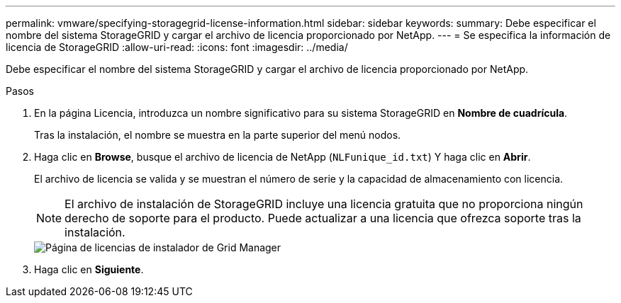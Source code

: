 ---
permalink: vmware/specifying-storagegrid-license-information.html 
sidebar: sidebar 
keywords:  
summary: Debe especificar el nombre del sistema StorageGRID y cargar el archivo de licencia proporcionado por NetApp. 
---
= Se especifica la información de licencia de StorageGRID
:allow-uri-read: 
:icons: font
:imagesdir: ../media/


[role="lead"]
Debe especificar el nombre del sistema StorageGRID y cargar el archivo de licencia proporcionado por NetApp.

.Pasos
. En la página Licencia, introduzca un nombre significativo para su sistema StorageGRID en *Nombre de cuadrícula*.
+
Tras la instalación, el nombre se muestra en la parte superior del menú nodos.

. Haga clic en *Browse*, busque el archivo de licencia de NetApp (`NLFunique_id.txt`) Y haga clic en *Abrir*.
+
El archivo de licencia se valida y se muestran el número de serie y la capacidad de almacenamiento con licencia.

+

NOTE: El archivo de instalación de StorageGRID incluye una licencia gratuita que no proporciona ningún derecho de soporte para el producto. Puede actualizar a una licencia que ofrezca soporte tras la instalación.

+
image::../media/2_gmi_installer_license_page.gif[Página de licencias de instalador de Grid Manager]

. Haga clic en *Siguiente*.

